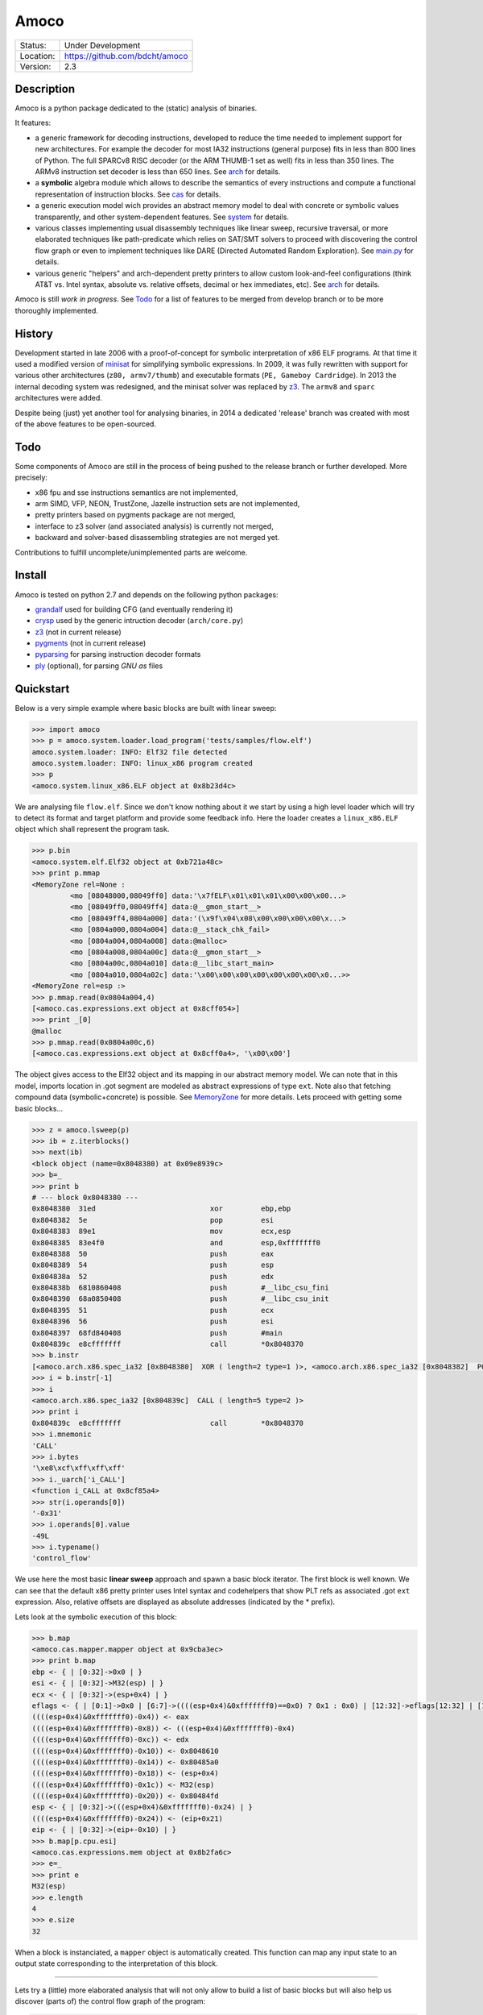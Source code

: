 =====
Amoco
=====
+-----------+-----------------------------------+
| Status:   | Under Development                 |
+-----------+-----------------------------------+
| Location: | https://github.com/bdcht/amoco    |
+-----------+-----------------------------------+
| Version:  | 2.3                               |
+-----------+-----------------------------------+


Description
===========

Amoco is a python package dedicated to the (static) analysis of binaries.

It features:

- a generic framework for decoding instructions, developed to reduce
  the time needed to implement support for new architectures.
  For example the decoder for most IA32 instructions (general purpose)
  fits in less than 800 lines of Python.
  The full SPARCv8 RISC decoder (or the ARM THUMB-1 set as well) fits
  in less than 350 lines. The ARMv8 instruction set decoder is less than
  650 lines. See arch_ for details.
- a **symbolic** algebra module which allows to describe the semantics of
  every instructions and compute a functional representation of instruction
  blocks. See cas_ for details.
- a generic execution model wich provides an abstract memory model to deal
  with concrete or symbolic values transparently, and other system-dependent
  features. See system_ for details.
- various classes implementing usual disassembly techniques like linear sweep,
  recursive traversal, or more elaborated techniques like path-predicate
  which relies on SAT/SMT solvers to proceed with discovering the control
  flow graph or even to implement techniques like DARE (Directed Automated
  Random Exploration). See main.py_ for details.
- various generic "helpers" and arch-dependent pretty printers to allow
  custom look-and-feel configurations (think AT&T vs. Intel syntax,
  absolute vs. relative offsets, decimal or hex immediates, etc).
  See arch_ for details.

Amoco is still *work in progress*. See Todo_ for a list of features to be
merged from develop branch or to be more thoroughly implemented.


History
=======

Development started in late 2006 with a proof-of-concept for symbolic
interpretation of x86 ELF programs. At that time it used a modified
version of minisat_ for simplifying symbolic expressions.
In 2009, it was fully rewritten with support for various other architectures
(``z80, armv7/thumb``) and executable formats (``PE, Gameboy Cardridge``).
In 2013 the internal decoding system was redesigned, and the minisat solver
was replaced by z3_. The ``armv8`` and ``sparc`` architectures were added.

Despite being (just) yet another tool for analysing binaries,
in 2014 a dedicated 'release' branch was created with most of the above
features to be open-sourced.

Todo
====

Some components of Amoco are still in the
process of being pushed to the release branch or further developed.
More precisely:

- x86 fpu and sse instructions semantics are not implemented,
- arm SIMD, VFP, NEON, TrustZone, Jazelle instruction sets are not implemented,
- pretty printers based on pygments package are not merged,
- interface to z3 solver (and associated analysis) is currently not merged,
- backward and solver-based disassembling strategies are not merged yet.

Contributions to fulfill uncomplete/unimplemented parts are welcome.


Install
=======

Amoco is tested on python 2.7 and depends on the following python packages:

- grandalf_ used for building CFG (and eventually rendering it)
- crysp_    used by the generic intruction decoder (``arch/core.py``)
- z3_       (not in current release)
- pygments_ (not in current release)
- pyparsing_ for parsing instruction decoder formats
- ply_ (optional), for parsing *GNU as* files


Quickstart
==========

Below is a very simple example where basic blocks are built with linear sweep:

.. sourcecode:: python

 >>> import amoco
 >>> p = amoco.system.loader.load_program('tests/samples/flow.elf')
 amoco.system.loader: INFO: Elf32 file detected
 amoco.system.loader: INFO: linux_x86 program created
 >>> p
 <amoco.system.linux_x86.ELF object at 0x8b23d4c>


We are analysing file ``flow.elf``. Since we don't know nothing about it
we start by using a high level loader which will try to detect its format
and target platform and provide some feedback info. Here the loader
creates a ``linux_x86.ELF`` object which shall represent the program task.


.. sourcecode:: python

 >>> p.bin
 <amoco.system.elf.Elf32 object at 0xb721a48c>
 >>> print p.mmap
 <MemoryZone rel=None :
          <mo [08048000,08049ff0] data:'\x7fELF\x01\x01\x01\x00\x00\x00...>
          <mo [08049ff0,08049ff4] data:@__gmon_start__>
          <mo [08049ff4,0804a000] data:'(\x9f\x04\x08\x00\x00\x00\x00\x...>
          <mo [0804a000,0804a004] data:@__stack_chk_fail>
          <mo [0804a004,0804a008] data:@malloc>
          <mo [0804a008,0804a00c] data:@__gmon_start__>
          <mo [0804a00c,0804a010] data:@__libc_start_main>
          <mo [0804a010,0804a02c] data:'\x00\x00\x00\x00\x00\x00\x00\x0...>>
 <MemoryZone rel=esp :>
 >>> p.mmap.read(0x0804a004,4)
 [<amoco.cas.expressions.ext object at 0x8cff054>]
 >>> print _[0]
 @malloc
 >>> p.mmap.read(0x0804a00c,6)
 [<amoco.cas.expressions.ext object at 0x8cff0a4>, '\x00\x00']


The object gives access to the Elf32 object and its mapping in our abstract
memory model. We can note that in this model, imports location in .got segment
are modeled as abstract expressions of type ``ext``. Note also that fetching
compound data (symbolic+concrete) is possible. See MemoryZone_ for more details.
Lets proceed with getting some basic blocks...

.. sourcecode:: python

 >>> z = amoco.lsweep(p)
 >>> ib = z.iterblocks()
 >>> next(ib)
 <block object (name=0x8048380) at 0x09e8939c>
 >>> b=_
 >>> print b
 # --- block 0x8048380 ---
 0x8048380  31ed                           xor         ebp,ebp
 0x8048382  5e                             pop         esi
 0x8048383  89e1                           mov         ecx,esp
 0x8048385  83e4f0                         and         esp,0xfffffff0
 0x8048388  50                             push        eax
 0x8048389  54                             push        esp
 0x804838a  52                             push        edx
 0x804838b  6810860408                     push        #__libc_csu_fini
 0x8048390  68a0850408                     push        #__libc_csu_init
 0x8048395  51                             push        ecx
 0x8048396  56                             push        esi
 0x8048397  68fd840408                     push        #main
 0x804839c  e8cfffffff                     call        *0x8048370
 >>> b.instr
 [<amoco.arch.x86.spec_ia32 [0x8048380]  XOR ( length=2 type=1 )>, <amoco.arch.x86.spec_ia32 [0x8048382]  POP ( length=1 type=1 )>, <amoco.arch.x86.spec_ia32 [0x8048383]  MOV ( length=2 type=1 )>, <amoco.arch.x86.spec_ia32 [0x8048385]  AND ( length=3 type=1 )>, <amoco.arch.x86.spec_ia32 [0x8048388]  PUSH ( length=1 type=1 )>, <amoco.arch.x86.spec_ia32 [0x8048389]  PUSH ( length=1 type=1 )>, <amoco.arch.x86.spec_ia32 [0x804838a]  PUSH ( length=1 type=1 )>, <amoco.arch.x86.spec_ia32 [0x804838b]  PUSH ( length=5 type=1 )>, <amoco.arch.x86.spec_ia32 [0x8048390]  PUSH ( length=5 type=1 )>, <amoco.arch.x86.spec_ia32 [0x8048395]  PUSH ( length=1 type=1 )>, <amoco.arch.x86.spec_ia32 [0x8048396]  PUSH ( length=1 type=1 )>, <amoco.arch.x86.spec_ia32 [0x8048397]  PUSH ( length=5 type=1 )>, <amoco.arch.x86.spec_ia32 [0x804839c]  CALL ( length=5 type=2 )>]
 >>> i = b.instr[-1]
 >>> i
 <amoco.arch.x86.spec_ia32 [0x804839c]  CALL ( length=5 type=2 )>
 >>> print i
 0x804839c  e8cfffffff                     call        *0x8048370
 >>> i.mnemonic
 'CALL'
 >>> i.bytes
 '\xe8\xcf\xff\xff\xff'
 >>> i._uarch['i_CALL']
 <function i_CALL at 0x8cf85a4>
 >>> str(i.operands[0])
 '-0x31'
 >>> i.operands[0].value
 -49L
 >>> i.typename()
 'control_flow'


We use here the most basic **linear sweep** approach and spawn a basic
block iterator. The first block is well known. We can see that the default
x86 pretty printer uses Intel syntax and codehelpers that show PLT refs
as associated .got ``ext`` expression. Also, relative offsets are displayed
as absolute addresses (indicated by the \* prefix).

Lets look at the symbolic execution of this block:

.. sourcecode:: python

 >>> b.map
 <amoco.cas.mapper.mapper object at 0x9cba3ec>
 >>> print b.map
 ebp <- { | [0:32]->0x0 | }
 esi <- { | [0:32]->M32(esp) | }
 ecx <- { | [0:32]->(esp+0x4) | }
 eflags <- { | [0:1]->0x0 | [6:7]->((((esp+0x4)&0xfffffff0)==0x0) ? 0x1 : 0x0) | [12:32]->eflags[12:32] | [11:12]->0x0 | [8:11]->eflags[8:11] | [1:6]->eflags[1:6] | [7:8]->((((esp+0x4)&0xfffffff0)<0x0) ? 0x1 : 0x0) | }
 ((((esp+0x4)&0xfffffff0)-0x4)) <- eax
 ((((esp+0x4)&0xfffffff0)-0x8)) <- (((esp+0x4)&0xfffffff0)-0x4)
 ((((esp+0x4)&0xfffffff0)-0xc)) <- edx
 ((((esp+0x4)&0xfffffff0)-0x10)) <- 0x8048610
 ((((esp+0x4)&0xfffffff0)-0x14)) <- 0x80485a0
 ((((esp+0x4)&0xfffffff0)-0x18)) <- (esp+0x4)
 ((((esp+0x4)&0xfffffff0)-0x1c)) <- M32(esp)
 ((((esp+0x4)&0xfffffff0)-0x20)) <- 0x80484fd
 esp <- { | [0:32]->(((esp+0x4)&0xfffffff0)-0x24) | }
 ((((esp+0x4)&0xfffffff0)-0x24)) <- (eip+0x21)
 eip <- { | [0:32]->(eip+-0x10) | }
 >>> b.map[p.cpu.esi]
 <amoco.cas.expressions.mem object at 0x8b2fa6c>
 >>> e=_
 >>> print e
 M32(esp)
 >>> e.length
 4
 >>> e.size
 32


When a block is instanciated, a ``mapper`` object is automatically created.
This function can map any input state to an output state corresponding to the
interpretation of this block.

-----

Lets try a (little) more elaborated analysis that will not only allow to
build a list of basic blocks but will also help us discover (parts of)
the control flow graph of the program:

.. sourcecode:: python

 >>> ff = amoco.fforward(p)
 >>> ff.policy
 {'depth-first': True, 'branch-lazy': True}
 >>> ff.policy['branch-lazy']=False
 >>> ff.getcfg()
 amoco.cas.expressions: INFO: stub __libc_start_main called
 amoco.main: INFO: fforward analysis failed at block 0x8048370
 <amoco.cfg.func object at 0xb72e330c>
 >>> G=_
 >>> G.C
 [<grandalf.graphs.graph_core object at 0x8f6d78c>]

Here we use the **fast-forward** analysis (see below) and set its "branch-lazy" policy
to ``False`` to avoid falling back to linear sweep when analysis of branch fails.
Interestingly, we can see that the PLT jump to ``__libc_start_main`` external function
has been followed thanks to a ``@stub`` defined for this external (see ``system/linux_x86.py``).

Let's have a look at the graph instance:

.. sourcecode:: python

 >>> print G.C[0].sV
 0.| <node [0x8048380] at 0x8db764c>
 1.| <node [0x8048370] at 0x8db740c>
 >>> print G.C[0].sE
 0.| <link [0x8048380 -> 0x8048370] at 0x8db742c>
 >>> G.get_node('0x8048370')
 <node [0x8048370] at 0x8db740c>
 >>> n=_
 >>> print n.data
 # --- block 0x8048370 ---
 0x8048370  'ff250ca00408'     jmp         [@__libc_start_main]
 >>> print n.data.map
 eip <- { | [0:32]->M32((esp+0x4)) | }
 esp <- { | [0:32]->(esp-0x4) | }
 ((esp-0x4)) <- @exit

Ok, so the program counter is correctly pointing to the ``#main`` address located
at offset +4 in the stack, but since the fast-forward method only look at one block,
it cannot know that this location holds this address.
A little more elaborated analysis like **link-forward** would have started analysing
``#main``:

.. sourcecode:: python

 >>> lf = amoco.lforward(p)
 >>> lf.getcfg()
 amoco.cas.expressions: INFO: stub __libc_start_main called
 amoco.main: INFO: lforward analysis failed at block 0x8048483
 <amoco.cfg.func object at 0x88552ec>
 >>> G=_
 >>> print G.C
 [<grandalf.graphs.graph_core object at 0x8a0b7ec>, 
 <grandalf.graphs.graph_core object at 0x8a0c1cc>, 
 <grandalf.graphs.graph_core object at 0x8a3156c>]
 >>> for g in G.C:
 ...   print g.sV
 ...   print '------'
 ... 
 0.| <node [0x8048380] at 0x885566c>
 1.| <node [0x8048370] at 0xb72c830c>
 2.| <node [0x80484fd] at 0x885532c>
 ------
 0.| <node [0x8048434] at 0x8a0c16c>
 ------
 0.| <node [0x8048483] at 0x8a31dec>
 ------
 >>> print G.get_node('0x8048434').data
 # --- block 0x8048434 ---
 0x8048434  '55'                   push        ebp
 0x8048435  '89e5'                 mov         ebp,esp
 0x8048437  '83ec38'               sub         esp,0x38
 0x804843a  '8b4508'               mov         eax,[ebp+8]
 0x804843d  '83c001'               add         eax,0x1
 0x8048440  '8945f4'               mov         [ebp-12],eax
 0x8048443  '8b45f4'               mov         eax,[ebp-12]
 0x8048446  'a320a00408'           mov         [#global_var],eax
 0x804844b  'c744240403000000'     mov         [esp+4],0x3
 0x8048453  '8b45f4'               mov         eax,[ebp-12]
 0x8048456  '890424'               mov         [esp],eax
 0x8048459  'e825000000'           call        *#fct_b
 >>> print G.get_node('0x8048483').data
 # --- block 0x8048483 ---
 0x8048483  '55'         push        ebp
 0x8048484  '89e5'       mov         ebp,esp
 0x8048486  '8b450c'     mov         eax,[ebp+12]
 0x8048489  '8b5508'     mov         edx,[ebp+8]
 0x804848c  '01d0'       add         eax,edx
 0x804848e  '5d'         pop         ebp
 0x804848f  'c3'         ret


.. **

Overview
========

Amoco is composed of 3 packages arch_, cas_ and system_, on top of which the
classes implemented in ``code.py``, ``cfg.py`` and ``main.py`` provide high-level
abstractions of basic blocks, functions, control flow graphs and
disassembling/analysis techniques.

We will now describe this architecture starting from low-level layers (arch_, cas_)
up to system_ and finally to higher level classes.

arch
----

Supported CPU architectures are implemented in this package as subpackages and all
use the ``arch/core.py`` generic classes. The interface to a CPU used by
system_ classes is generally provided by a ``cpu_XXX.py`` module in the CPU subpackage.
This module shall:

- provide the CPU *environment* (registers and other internals)
- provide an instance of ``core.disassembler`` class, which requires to:

  + define the ``@ispec`` of every instruction for the generic decoder,
  + and define the *semantics* of every instruction with cas_ expressions.

- optionnally define the output assembly format, and the *GNU as* (or any other)
  assembly parser.

A simple example is provided by the ``arch/arm/v8`` architecture which provides
a model of ARM AArch64:
The interface module is ``arch/arm/cpu_armv8.py``, which imports everything from
the v8 subpackage.

instruction specifications
~~~~~~~~~~~~~~~~~~~~~~~~~~

The ``v8/spec_armv8.py`` module implements all decoding specifications thanks
to an original decorating mechanism. For example, the EXTR instruction encoding
is defined like this:

.. sourcecode:: python

 @ispec("32[ sf 0 0 100111 N 0 Rm(5) imms(6) Rn(5) Rd(5) ]",mnemonic="EXTR")
 def A64_EXTR(obj,sf,N,Rm,imms,Rn,Rd):
     if sf!=N: raise InstructionError(obj)
     if sf==0 and imms>31: raise InstructionError(obj)
     obj.datasize = 64 if (sf==1) else 32
     regs = env.Xregs if sf==1 else env.Wregs
     obj.d = sp2z(regs[Rd])
     obj.n = sp2z(regs[Rn])
     obj.m = sp2z(regs[Rm])
     obj.lsb = env.cst(imms,6)
     obj.operands = [obj.d,obj.n,obj.m,obj.lsb]
     obj.type = type_data_processing


The ``@ispec(...)`` decorator indicates that whenever the decoder buffer is filled
with 32 bits that matches a given pattern, the decorated function is called with
first argument being a ``arch.core.instruction`` instance with ``mnemonic`` attribute
set to EXTR, and other arguments being extracted from corresponding bitfields.
The function itself is responsible for filling the instruction instance with useful
other attributes like operands, type, etc.
If you look at page 480 of armv8_, you will likely feel at home...

The same is true for ``x86/spec_ia32.py`` and the Intel manuals, for example
the CMOVcc instruction(s) specification is:

.. sourcecode:: python

 # conditionals:
 @ispec_ia32("*>[ {0f} cc(4) 0010 /r ]", mnemonic = "CMOVcc") # 0f 4x /r
 def ia32_CMOVcc(obj,cc,Mod,RM,REG,data):
     obj.cond = CONDITION_CODES[cc]
     op2,data = getModRM(obj,Mod,RM,data)
     op1 = env.getreg(REG,op2.size)
     obj.operands = [op1, op2]
     obj.type = type_data_processing

.. **

A detailed description of the ispec decorator class pattern format is provided in
``arch/core.py``. Since implementing these specifications from CPUs docs
is always error-prone, Amoco will check several things for you:

- the size of the ispec format (the "pattern" to match) is consistent with its declared length (if not \*).
- the prototype of the decorated function match the identifiers in the ispec format (count and names must match).
- the ispec format is unique: the fixed part of the pattern does not exist in any other ispec instance.

Internally, the decoder will collect all ispec instances declared within the module.
The ``core.disassembler`` setup will later organize the list in a tree based on fixed patterns of each ispec.
Note that identifying *holes* of the architecture's encoding scheme becomes relatively simple once this tree
is built.
Architectures with multiple (disjoint) instructions sets (think armv7/thumb) is supported by instanciating
the core disassembler with respective specs modules and with the function that decides how to switch
from one set to the other.

instruction semantics
~~~~~~~~~~~~~~~~~~~~~

The semantics of instructions are defined separately from their decoder specs,
generally in a ``asm.py`` module. An ``instruction`` instance with mnemonic *XXX*
will find its semantics definition by looking for a function ``i_XXX(i,fmap): ...``.

For example (in ``arch/x86/asm.py``):

.. sourcecode:: python

 def i_CMOVcc(i,fmap):
   op1 = i.operands[0]
   op2 = fmap(i.operands[1])
   fmap[eip] = fmap[eip]+i.length
   a = fmap(op1)
   fmap[op1] = tst(fmap(i.cond[1]),op2,a)

The function takes as input the instruction instance *i* and a ``mapper``
instance *fmap* (see cas_) and implements (an approximation of) the opcode semantics.

instruction formats
~~~~~~~~~~~~~~~~~~~

How an instruction object is printed is also defined separately to allow various
outputs. A ``Formatter`` instance can be associated to the core instruction class
to handle "pretty printing", including aliases of instructions.

Basically, a ``Formatter`` object is created from a dict associating a key with a list
of functions or format string. The key is either one of the mnemonics or possibly
the name of a ispec-decorated function (this allows to group formatting styles
rather than having to declare formats for every possible mnemonic.)
When the instruction is printed, the formatting list elements are "called" and
concatenated to produce the output string.

An example follows from ``arch/x86/formats.py``:

.. sourcecode:: python

 def mnemo(i):
    mnemo = i.mnemonic.replace('cc','')
    if hasattr(i,'cond'): mnemo += i.cond[0].split('/')[0]
    return '{: <12}'.format(mnemo.lower())

 def opsize(i):
     s = [op.size for op in i.operands if op._is_mem]
     if len(s)==0: return ''
     m = max(s)
     return {8:'byte ptr ',16:'word ptr ',32:''}[m]

 ...
 format_intel_ptr = (mnemo,opsize,opers)
 ...
 IA32_Intel_formats = {
     ....
     'ia32_mov_adr' : format_intel_ptr,
     'ia32_ptr_ib'  : format_intel_ptr,
     ...
 }

The formatter is also used to take care of aliasing instructions like for example
in the arm architectures where the *ANDS* instruction is replaced by *TST* when
the destination register is X0/W0 :

.. sourcecode:: python

 def alias_AND(i):
    m = mnemo(i)
    r = regs(i)
    if i.setflags and i.d==0:
        m = 'tst'
        r.pop(0)
    return m.ljust(12) + ', '.join(r)

 
cas
---

The *computer algebra system* of Amoco is built with the following elements implemented
in ``cas/expressions.py``:

- Constant ``cst``, which represents immediate (signed or unsigned) value of fixed size (bitvector),
- Symbol ``sym``, a Constant equipped with a reference string (non-external symbol),
- Register ``reg``, a fixed size CPU register **location**,
- External ``ext``, a reference to an external location (external symbol),
- Composite ``comp``, a bitvector composed of several elements,
- Pointer ``ptr``, a memory **location** in a segment, with possible displacement,
- Memory ``mem``, a Pointer to represent a value of fixed size in memory,
- Slice ``slc``, a bitvector slice of any element,
- Test ``tst``, a conditional expression, (see Tests_ below.)
- Operator ``op``, an operation on (1 or 2) elements. The list of supported operations is
  not fixed althrough several predefined operators allow to build expressions directly from
  Python expressions: say, you don't need to write ``op('+',x,y)``, but can write ``x+y``.
  Supported operators are:

  + ``+``, ``-``, ``*`` (multiply low), ``**`` (multiply extended), ``/``
  + ``&``, ``|``, ``^``, ``~``
  + ``==``, ``!=``, ``<=``, ``>=``, ``<``, ``>``
  + ``>>``, ``<<``, ``//`` (arithmetic shift right), ``>>>`` and ``<<<`` (rotations).

  See Operators_ for more details.

All elements inherit from the ``exp`` class which defines all default methods/properties.
Common attributes and methods for all elements are:

- ``size``,  a Python integer representing the size in bits,
- ``sf``,    the True/False *sign-flag*.
- ``length`` (size/8)
- ``mask``   (1<<size)-1
- extend methods (``signextend``, ``zeroextend``)

All manipulation of an expression object usually result in a new expression object except for
``simplify()`` which performs in-place elementary simplifications.

Constants
~~~~~~~~~

Some examples of ``cst`` and ``sym`` expressions follow:

.. sourcecode:: python

 >>> from amoco.cas.expressions import *
 >>> c = cst(253,8)
 >>> print c
 0xfd
 >>> c.sf
 False
 >>> c.sf=True
 >>> print c
 -0x3
 >>> print c.value, type(c.value)
 -3 <type 'int'>
 >>> print c.v, c.mask, c.size
 253 255 8
 >>> c.zeroextend(16)
 <amoco.cas.expressions.cst object at 0xb728df4c>
 >>> c2 = _
 >>> print c2.sf, c2
 False 0xfd
 >>> e = c2+c.signextend(16)+5
 >>> print e
 0xff
 >>> c3 = e[0:8]
 >>> print c3==cst(-1,8)
 0x0
 >>> c3.sf=True
 >>> print c3==cst(-1,8)
 0x1

Here, after declaring an 8-bit constant with value 253, we can see that by default the
associated ``cst`` object is unsigned. The internal storage is always the unsigned
representation of the value. If we set its ``sf`` *sign-flag* attribute to True,
the ``value`` property will return a signed Python integer.
If the constant is inited from a negative integer, the resulting object's *sign-flag* is set to True.
If a constant is *signextended* its *sign-flag* is set automatically, unset if *zeroextended*.
Basically, during interpretation, the flag is set or unset depending on how the expression is
used by the instructions. Logical operators tend to unset it, explicit sign-relevant instructions
need to set it.

The ``cst`` class is special because it is the only class that can be used as a
Python boolean type:

.. sourcecode:: python

 >>> e==0xff
 <amoco.cas.expressions.cst object at 0x9efd7ac>
 >>> t=_
 >>> print t
 0x1
 >>> if t==True: print 'OK'
 ... 
 OK
 >>> t.size
 1

In above examples, the ``==`` Python operator is used. The return value is not a Python
True/False value but as expected a new expression object. Since the operation here involves
only constants, the result need not be an ``op`` element but can be readily simplified to
a 1-bit constant with value 0 or 1.
In Amoco, the **only** expression that evaluates to True is ``cst(1,1)``.

Expressions of type ``sym`` are constants equipped with a symbol string for printing purpose only:

.. sourcecode:: python

 >>> s = sym('Hubble',42,8)
 >>> print s
 #Hubble
 >>> s.value
 42
 >>> print s+1
 0x2b

(Note that as seen above, usage of a ``sym`` object in another expression will obviously
forget the symbol string in the resulting expression.)

Registers
~~~~~~~~~

Expressions of class ``reg`` are pure symbolic values.
They are essentially used for representing the registers of a CPU, as "right-values"
or left-values (locations). More details on *locations* in mapper_.

.. sourcecode:: python

 >>> r1 = reg('%r1',32)
 >>> print r1
 %r1
 >>> e = 2+r1
 >>> print e
 (0x2+%r1)
 >>> x = e-2
 >>> print x
 (0x0+%r1)
 >>> x.simplify()
 <amoco.cas.expressions.reg object at 0xb7250f6c>
 >>> print _
 %r1

As shown above, elementary simplification rules are applied such that ``(2+r1)-2``
leads to an ``op`` expression with operator ``+``, left member 0 and right member ``r1``,
which eventually also simplifies further to the r1 register.
Most real simplification rules should rely on SMT solvers like z3_ [TBC].

Externals
~~~~~~~~~

Class ``ext`` inherit from registers as pure symbolic values
but is used to represent external symbols that are equipped with a ``stub`` function.
When "called", these objects invoke their stub function.
(More details on ``@stub`` decorated functions are provided in system_.)

Pointers and Memory objects
~~~~~~~~~~~~~~~~~~~~~~~~~~~

A ``ptr`` object is a memory **location**. These objects are generally not found
in expressions but only as mapper locations or addresses in ``mem`` objects.
These objects have a ``base`` expression, and optional ``disp`` and ``seg`` fields
to be used by MemoryZone_ objects.

A ``mem`` object is a symbolic memory value equipped with a pointer and a size.
There is no direct relation between such expression and a MemoryZone_ state. It is
up to analysis methods to eventually update states according to such expressions.

Operators
~~~~~~~~~

Most operations in Amoco involve left and right members sub-expressions. The operation
will then usually proceed only if both member have the same size. If one member is not
an expression but a Python integer, it will be implicitly "casted" to a constant of size
required by the other expression member. Thus, it is possible to write ``r1+2`` and not
``r1+cst(2,32)``.

Composer and Slicer
~~~~~~~~~~~~~~~~~~~

Conditionals
~~~~~~~~~~~~

mapper
~~~~~~

main.py
-------

This module contains *high-level* analysis techniques implemented as classes that
take a program abstraction provided by the system_ package.
Currently, only 3 simple techniques are released:

- *linear-sweep* (``lsweep`` class) disassembles instructions without taking
  into account any branching instruction.

  Methods exposed by the ``lsweep`` class are:

  * ``sequence(loc=None)``: returns an iterator that will yield disassembled
    instructions starting at virtual address *loc* (defaults to entrypoint).
  * ``iterblocks(loc=None)``: which returns an iterator that will yield (basic) block_
    of instructions starting at virtual address *loc*.

- *fast forward* (``fforward``) inherits from ``lsweep`` and adds an algorithm that
  tries to build the control-flow graph of the program by following branching
  instructions when the program counter is composed essentially of constant
  expressions when evaluated within block scope only.
  The default policy is to fallback to linear sweep otherwise.

- *link forward* (``lforward``) inherits from ``fforward`` but uses a strict
  follow branch policy to avoid linear sweep and evaluates the program counter
  by taking into account the parent block semantics.


code.py
-------

cfg.py
------

system
------

MemoryZone
~~~~~~~~~~

CoreExec
~~~~~~~~

stubs
~~~~~

.. _grandalf: https://github.com/bdcht/grandalf
.. _crysp: https://github.com/bdcht/crysp
.. _minisat: http://minisat.se/
.. _z3: http://z3.codeplex.com/
.. _pygments: http://pygments.org/
.. _armv8: http://www.cs.utexas.edu/~peterson/arm/DDI0487A_a_armv8_arm_errata.pdf
.. _pyparsing: http://pyparsing.wikispaces.com/
.. _ply: http://www.dabeaz.com/ply/
